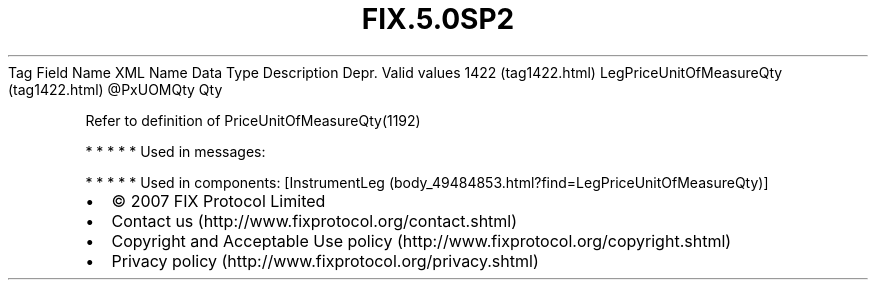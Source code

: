 .TH FIX.5.0SP2 "" "" "Tag #1422"
Tag
Field Name
XML Name
Data Type
Description
Depr.
Valid values
1422 (tag1422.html)
LegPriceUnitOfMeasureQty (tag1422.html)
\@PxUOMQty
Qty
.PP
Refer to definition of PriceUnitOfMeasureQty(1192)
.PP
   *   *   *   *   *
Used in messages:
.PP
   *   *   *   *   *
Used in components:
[InstrumentLeg (body_49484853.html?find=LegPriceUnitOfMeasureQty)]

.PD 0
.P
.PD

.PP
.PP
.IP \[bu] 2
© 2007 FIX Protocol Limited
.IP \[bu] 2
Contact us (http://www.fixprotocol.org/contact.shtml)
.IP \[bu] 2
Copyright and Acceptable Use policy (http://www.fixprotocol.org/copyright.shtml)
.IP \[bu] 2
Privacy policy (http://www.fixprotocol.org/privacy.shtml)
